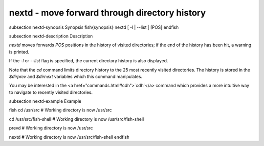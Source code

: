 nextd - move forward through directory history
==========================================


\subsection nextd-synopsis Synopsis
\fish{synopsis}
nextd [ -l | --list ] [POS]
\endfish

\subsection nextd-description Description

`nextd` moves forwards `POS` positions in the history of visited directories; if the end of the history has been hit, a warning is printed.

If the `-l` or `--list` flag is specified, the current directory history is also displayed.

Note that the `cd` command limits directory history to the 25 most recently visited directories. The history is stored in the `$dirprev` and `$dirnext` variables which this command manipulates.

You may be interested in the <a href="commands.html#cdh">`cdh`</a> command which provides a more intuitive way to navigate to recently visited directories.

\subsection nextd-example Example

\fish
cd /usr/src
# Working directory is now /usr/src

cd /usr/src/fish-shell
# Working directory is now /usr/src/fish-shell

prevd
# Working directory is now /usr/src

nextd
# Working directory is now /usr/src/fish-shell
\endfish
